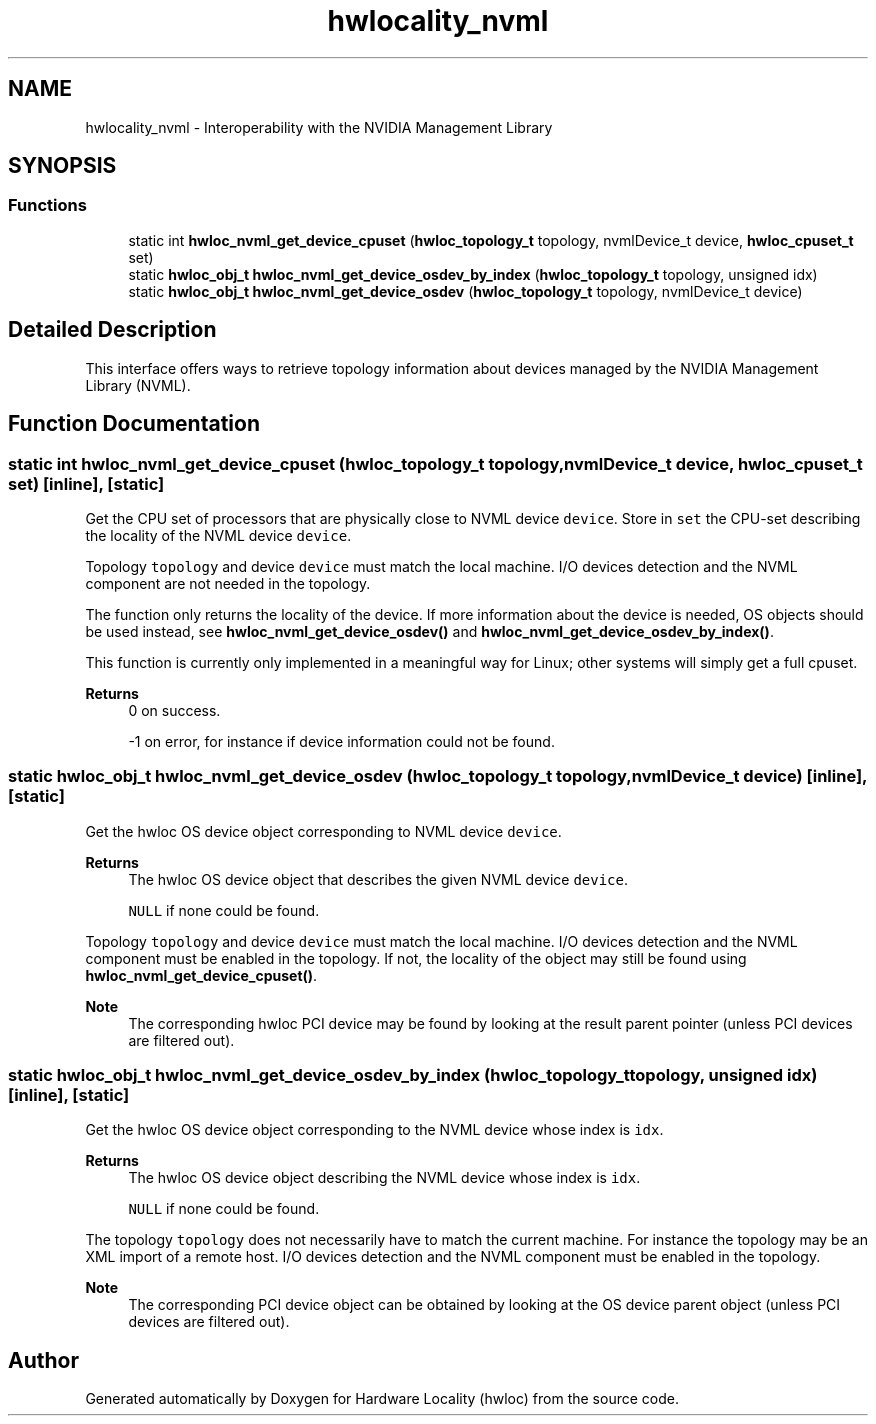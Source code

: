 .TH "hwlocality_nvml" 3 "Thu Sep 7 2023" "Version 2.9.3" "Hardware Locality (hwloc)" \" -*- nroff -*-
.ad l
.nh
.SH NAME
hwlocality_nvml \- Interoperability with the NVIDIA Management Library
.SH SYNOPSIS
.br
.PP
.SS "Functions"

.in +1c
.ti -1c
.RI "static int \fBhwloc_nvml_get_device_cpuset\fP (\fBhwloc_topology_t\fP topology, nvmlDevice_t device, \fBhwloc_cpuset_t\fP set)"
.br
.ti -1c
.RI "static \fBhwloc_obj_t\fP \fBhwloc_nvml_get_device_osdev_by_index\fP (\fBhwloc_topology_t\fP topology, unsigned idx)"
.br
.ti -1c
.RI "static \fBhwloc_obj_t\fP \fBhwloc_nvml_get_device_osdev\fP (\fBhwloc_topology_t\fP topology, nvmlDevice_t device)"
.br
.in -1c
.SH "Detailed Description"
.PP 
This interface offers ways to retrieve topology information about devices managed by the NVIDIA Management Library (NVML)\&. 
.SH "Function Documentation"
.PP 
.SS "static int hwloc_nvml_get_device_cpuset (\fBhwloc_topology_t\fP topology, nvmlDevice_t device, \fBhwloc_cpuset_t\fP set)\fC [inline]\fP, \fC [static]\fP"

.PP
Get the CPU set of processors that are physically close to NVML device \fCdevice\fP\&. Store in \fCset\fP the CPU-set describing the locality of the NVML device \fCdevice\fP\&.
.PP
Topology \fCtopology\fP and device \fCdevice\fP must match the local machine\&. I/O devices detection and the NVML component are not needed in the topology\&.
.PP
The function only returns the locality of the device\&. If more information about the device is needed, OS objects should be used instead, see \fBhwloc_nvml_get_device_osdev()\fP and \fBhwloc_nvml_get_device_osdev_by_index()\fP\&.
.PP
This function is currently only implemented in a meaningful way for Linux; other systems will simply get a full cpuset\&.
.PP
\fBReturns\fP
.RS 4
0 on success\&. 
.PP
-1 on error, for instance if device information could not be found\&. 
.RE
.PP

.SS "static \fBhwloc_obj_t\fP hwloc_nvml_get_device_osdev (\fBhwloc_topology_t\fP topology, nvmlDevice_t device)\fC [inline]\fP, \fC [static]\fP"

.PP
Get the hwloc OS device object corresponding to NVML device \fCdevice\fP\&. 
.PP
\fBReturns\fP
.RS 4
The hwloc OS device object that describes the given NVML device \fCdevice\fP\&. 
.PP
\fCNULL\fP if none could be found\&.
.RE
.PP
Topology \fCtopology\fP and device \fCdevice\fP must match the local machine\&. I/O devices detection and the NVML component must be enabled in the topology\&. If not, the locality of the object may still be found using \fBhwloc_nvml_get_device_cpuset()\fP\&.
.PP
\fBNote\fP
.RS 4
The corresponding hwloc PCI device may be found by looking at the result parent pointer (unless PCI devices are filtered out)\&. 
.RE
.PP

.SS "static \fBhwloc_obj_t\fP hwloc_nvml_get_device_osdev_by_index (\fBhwloc_topology_t\fP topology, unsigned idx)\fC [inline]\fP, \fC [static]\fP"

.PP
Get the hwloc OS device object corresponding to the NVML device whose index is \fCidx\fP\&. 
.PP
\fBReturns\fP
.RS 4
The hwloc OS device object describing the NVML device whose index is \fCidx\fP\&. 
.PP
\fCNULL\fP if none could be found\&.
.RE
.PP
The topology \fCtopology\fP does not necessarily have to match the current machine\&. For instance the topology may be an XML import of a remote host\&. I/O devices detection and the NVML component must be enabled in the topology\&.
.PP
\fBNote\fP
.RS 4
The corresponding PCI device object can be obtained by looking at the OS device parent object (unless PCI devices are filtered out)\&. 
.RE
.PP

.SH "Author"
.PP 
Generated automatically by Doxygen for Hardware Locality (hwloc) from the source code\&.
